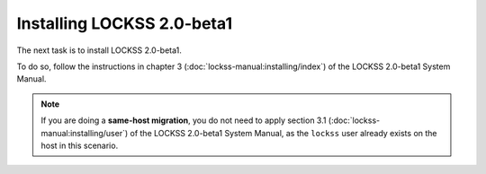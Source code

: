 ===========================
Installing LOCKSS 2.0-beta1
===========================

The next task is to install LOCKSS 2.0-beta1.

To do so, follow the instructions in chapter 3 (:doc:`lockss-manual:installing/index`) of the LOCKSS 2.0-beta1 System Manual.

.. note::

   If you are doing a **same-host migration**, you do not need to apply section 3.1 (:doc:`lockss-manual:installing/user`) of the LOCKSS 2.0-beta1 System Manual, as the ``lockss`` user already exists on the host in this scenario.
